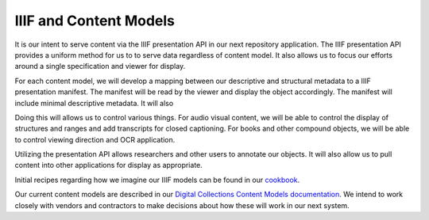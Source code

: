 IIIF and Content Models
-----------------------

It is our intent to serve content via the IIIF presentation API in our next repository application.  The IIIF presentation
API provides a uniform method for us to to serve data regardless of content model. It also allows us to focus our efforts
around a single specification and viewer for display.

For each content model, we will develop a mapping between our descriptive and structural metadata to a IIIF presentation
manifest. The manifest will be read by the viewer and display the object accordingly. The manifest will include minimal
descriptive metadata. It will also

Doing this will allows us to control various things.  For audio visual content, we will be able to control the display
of structures and ranges and add transcripts for closed captioning. For books and other compound objects, we will be able
to control viewing direction and OCR application.

Utilizing the presentation API allows researchers and other users to annotate our objects.  It will also allow us to pull
content into other applications for display as appropriate.

Initial recipes regarding how we imagine our IIIF models can be found in our `cookbook <https://utk-iiif-cookbook.readthedocs.io/en/latest/>`_.

Our current content models are described in our `Digital Collections Content Models documentation <https://utk-dc-content-models.readthedocs.io/en/latest/>`_.
We intend to work closely with vendors and contractors to make decisions about how these will work in our next system.
